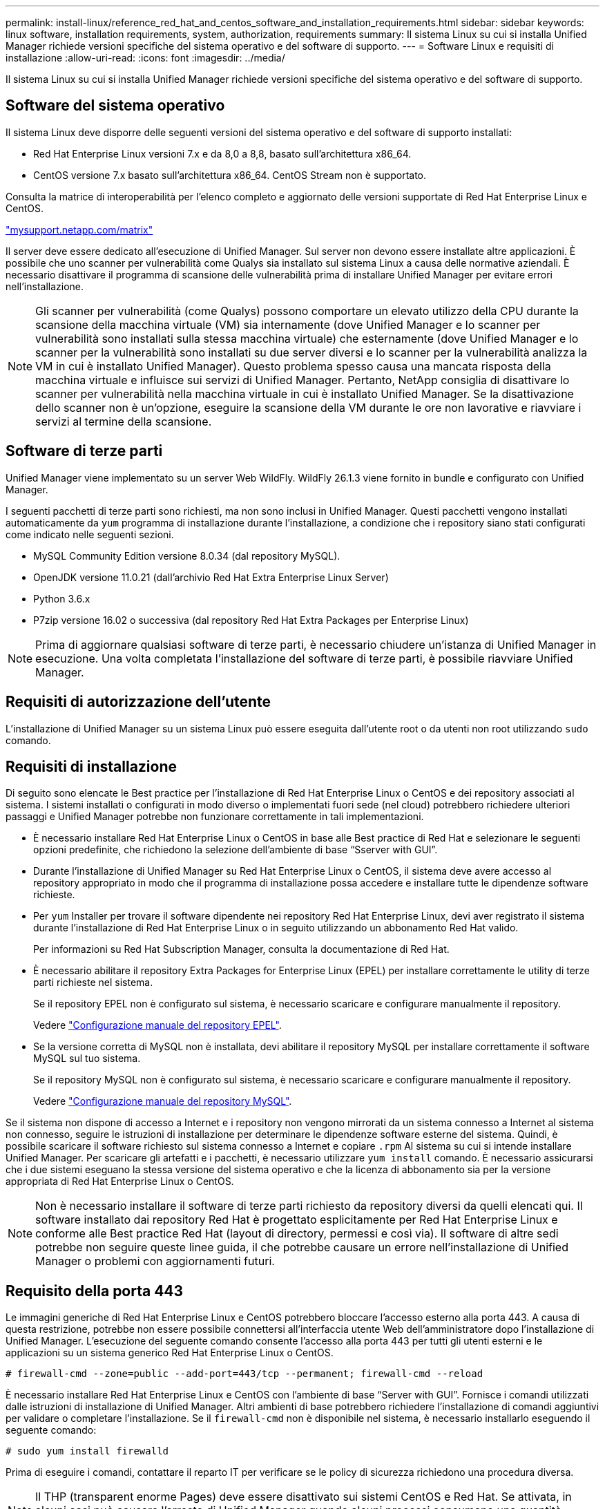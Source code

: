 ---
permalink: install-linux/reference_red_hat_and_centos_software_and_installation_requirements.html 
sidebar: sidebar 
keywords: linux software, installation requirements, system, authorization,  requirements 
summary: Il sistema Linux su cui si installa Unified Manager richiede versioni specifiche del sistema operativo e del software di supporto. 
---
= Software Linux e requisiti di installazione
:allow-uri-read: 
:icons: font
:imagesdir: ../media/


[role="lead"]
Il sistema Linux su cui si installa Unified Manager richiede versioni specifiche del sistema operativo e del software di supporto.



== Software del sistema operativo

Il sistema Linux deve disporre delle seguenti versioni del sistema operativo e del software di supporto installati:

* Red Hat Enterprise Linux versioni 7.x e da 8,0 a 8,8, basato sull'architettura x86_64.
* CentOS versione 7.x basato sull'architettura x86_64. CentOS Stream non è supportato.


Consulta la matrice di interoperabilità per l'elenco completo e aggiornato delle versioni supportate di Red Hat Enterprise Linux e CentOS.

http://mysupport.netapp.com/matrix["mysupport.netapp.com/matrix"^]

Il server deve essere dedicato all'esecuzione di Unified Manager. Sul server non devono essere installate altre applicazioni. È possibile che uno scanner per vulnerabilità come Qualys sia installato sul sistema Linux a causa delle normative aziendali. È necessario disattivare il programma di scansione delle vulnerabilità prima di installare Unified Manager per evitare errori nell'installazione.


NOTE: Gli scanner per vulnerabilità (come Qualys) possono comportare un elevato utilizzo della CPU durante la scansione della macchina virtuale (VM) sia internamente (dove Unified Manager e lo scanner per vulnerabilità sono installati sulla stessa macchina virtuale) che esternamente (dove Unified Manager e lo scanner per la vulnerabilità sono installati su due server diversi e lo scanner per la vulnerabilità analizza la VM in cui è installato Unified Manager). Questo problema spesso causa una mancata risposta della macchina virtuale e influisce sui servizi di Unified Manager. Pertanto, NetApp consiglia di disattivare lo scanner per vulnerabilità nella macchina virtuale in cui è installato Unified Manager. Se la disattivazione dello scanner non è un'opzione, eseguire la scansione della VM durante le ore non lavorative e riavviare i servizi al termine della scansione.



== Software di terze parti

Unified Manager viene implementato su un server Web WildFly. WildFly 26.1.3 viene fornito in bundle e configurato con Unified Manager.

I seguenti pacchetti di terze parti sono richiesti, ma non sono inclusi in Unified Manager. Questi pacchetti vengono installati automaticamente da `yum` programma di installazione durante l'installazione, a condizione che i repository siano stati configurati come indicato nelle seguenti sezioni.

* MySQL Community Edition versione 8.0.34 (dal repository MySQL).
* OpenJDK versione 11.0.21 (dall'archivio Red Hat Extra Enterprise Linux Server)
* Python 3.6.x
* P7zip versione 16.02 o successiva (dal repository Red Hat Extra Packages per Enterprise Linux)


[NOTE]
====
Prima di aggiornare qualsiasi software di terze parti, è necessario chiudere un'istanza di Unified Manager in esecuzione. Una volta completata l'installazione del software di terze parti, è possibile riavviare Unified Manager.

====


== Requisiti di autorizzazione dell'utente

L'installazione di Unified Manager su un sistema Linux può essere eseguita dall'utente root o da utenti non root utilizzando `sudo` comando.



== Requisiti di installazione

Di seguito sono elencate le Best practice per l'installazione di Red Hat Enterprise Linux o CentOS e dei repository associati al sistema. I sistemi installati o configurati in modo diverso o implementati fuori sede (nel cloud) potrebbero richiedere ulteriori passaggi e Unified Manager potrebbe non funzionare correttamente in tali implementazioni.

* È necessario installare Red Hat Enterprise Linux o CentOS in base alle Best practice di Red Hat e selezionare le seguenti opzioni predefinite, che richiedono la selezione dell'ambiente di base "`Sserver with GUI`".
* Durante l'installazione di Unified Manager su Red Hat Enterprise Linux o CentOS, il sistema deve avere accesso al repository appropriato in modo che il programma di installazione possa accedere e installare tutte le dipendenze software richieste.
* Per `yum` Installer per trovare il software dipendente nei repository Red Hat Enterprise Linux, devi aver registrato il sistema durante l'installazione di Red Hat Enterprise Linux o in seguito utilizzando un abbonamento Red Hat valido.
+
Per informazioni su Red Hat Subscription Manager, consulta la documentazione di Red Hat.

* È necessario abilitare il repository Extra Packages for Enterprise Linux (EPEL) per installare correttamente le utility di terze parti richieste nel sistema.
+
Se il repository EPEL non è configurato sul sistema, è necessario scaricare e configurare manualmente il repository.

+
Vedere link:task_manually_configure_epel_repository.html["Configurazione manuale del repository EPEL"].

* Se la versione corretta di MySQL non è installata, devi abilitare il repository MySQL per installare correttamente il software MySQL sul tuo sistema.
+
Se il repository MySQL non è configurato sul sistema, è necessario scaricare e configurare manualmente il repository.

+
Vedere link:task_manually_configure_mysql_repository.html["Configurazione manuale del repository MySQL"].



Se il sistema non dispone di accesso a Internet e i repository non vengono mirrorati da un sistema connesso a Internet al sistema non connesso, seguire le istruzioni di installazione per determinare le dipendenze software esterne del sistema. Quindi, è possibile scaricare il software richiesto sul sistema connesso a Internet e copiare `.rpm` Al sistema su cui si intende installare Unified Manager. Per scaricare gli artefatti e i pacchetti, è necessario utilizzare `yum install` comando. È necessario assicurarsi che i due sistemi eseguano la stessa versione del sistema operativo e che la licenza di abbonamento sia per la versione appropriata di Red Hat Enterprise Linux o CentOS.

[NOTE]
====
Non è necessario installare il software di terze parti richiesto da repository diversi da quelli elencati qui. Il software installato dai repository Red Hat è progettato esplicitamente per Red Hat Enterprise Linux e conforme alle Best practice Red Hat (layout di directory, permessi e così via). Il software di altre sedi potrebbe non seguire queste linee guida, il che potrebbe causare un errore nell'installazione di Unified Manager o problemi con aggiornamenti futuri.

====


== Requisito della porta 443

Le immagini generiche di Red Hat Enterprise Linux e CentOS potrebbero bloccare l'accesso esterno alla porta 443. A causa di questa restrizione, potrebbe non essere possibile connettersi all'interfaccia utente Web dell'amministratore dopo l'installazione di Unified Manager. L'esecuzione del seguente comando consente l'accesso alla porta 443 per tutti gli utenti esterni e le applicazioni su un sistema generico Red Hat Enterprise Linux o CentOS.

`# firewall-cmd --zone=public --add-port=443/tcp --permanent; firewall-cmd --reload`

È necessario installare Red Hat Enterprise Linux e CentOS con l'ambiente di base "`Server with GUI`". Fornisce i comandi utilizzati dalle istruzioni di installazione di Unified Manager. Altri ambienti di base potrebbero richiedere l'installazione di comandi aggiuntivi per validare o completare l'installazione. Se il `firewall-cmd` non è disponibile nel sistema, è necessario installarlo eseguendo il seguente comando:

`# sudo yum install firewalld`

Prima di eseguire i comandi, contattare il reparto IT per verificare se le policy di sicurezza richiedono una procedura diversa.

[NOTE]
====
Il THP (transparent enorme Pages) deve essere disattivato sui sistemi CentOS e Red Hat. Se attivata, in alcuni casi può causare l'arresto di Unified Manager quando alcuni processi consumano una quantità eccessiva di memoria e vengono terminati.

====